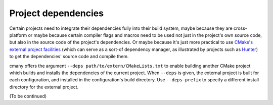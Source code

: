 Project dependencies
====================

Certain projects need to integrate their dependencies fully into their build
system, maybe because they are cross-platform or maybe because certain
compiler flags and macros need to be used not just in the project's own
source code, but also in the source code of the project's dependencies. Or
maybe because it's just more practical to use `CMake's external project
facilities <https://cmake.org/cmake/help/v3.4/module/ExternalProject.html>`_
(which can serve as a sort-of dependency manager, as illustrated by projects
such as `Hunter <https://github.com/ruslo/hunter>`_) to get the dependencies'
source code and compile them.

cmany offers the argument ``--deps path/to/extern/CMakeLists.txt`` to enable
building another CMake project which builds and installs the dependencies of
the current project. When ``--deps`` is given, the external project is built
for each configuration, and installed in the configuration's build
directory. Use ``--deps-prefix`` to specify a different install directory for
the external project.

(To be continued)
